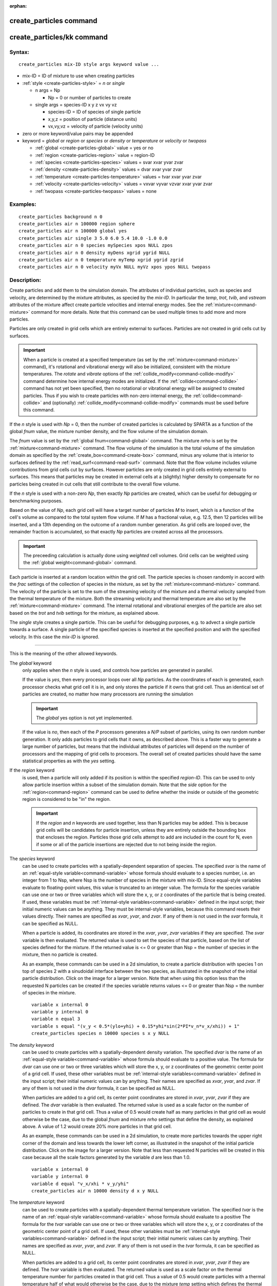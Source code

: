 :orphan:

.. index:: create_particles
.. index:: create_particles/kk


.. _command-create-particles:

########################
create_particles command
########################


.. _command-create-particles-createparticleskk:

###########################
create_particles/kk command
###########################


*******
Syntax:
*******

::

   create_particles mix-ID style args keyword value ... 

- mix-ID = ID of mixture to use when creating particles
- :ref:`style <create-particles-style>` = *n* or *single*

  - n args = Np

    - Np = 0 or number of particles to create

  - single args = species-ID x y z vx vy vz

    - species-ID = ID of species of single particle
    - x,y,z = position of particle (distance units)
    - vx,vy,vz = velocity of particle (velocity units) 

-  zero or more keyword/value pairs may be appended
-  keyword = *global* or *region* or *species* or *density* or
   *temperature* or *velocity* or *twopass*

   - :ref:`global <create-particles-global>` value = yes or no
   - :ref:`region <create-particles-region>` value = region-ID
   - :ref:`species <create-particles-species>` values = svar xvar yvar zvar
   - :ref:`density <create-particles-density>` values = dvar xvar yvar zvar
   - :ref:`temperature <create-particles-temperature>` values = tvar xvar yvar zvar
   - :ref:`velocity <create-particles-velocity>` values = vxvar vyvar vzvar xvar yvar zvar
   - :ref:`twopass <create-particles-twopass>` values = none 

*********
Examples:
*********

::

   create_particles background n 0
   create_particles air n 100000 region sphere
   create_particles air n 100000 global yes
   create_particles air single 3 5.0 6.0 5.4 10.0 -1.0 0.0
   create_particles air n 0 species mySpecies xpos NULL zpos
   create_particles air n 0 density myDens xgrid ygrid NULL
   create_particles air n 0 temperature myTemp xgrid ygrid zgrid
   create_particles air n 0 velocity myVx NULL myVz xpos ypos NULL twopass 

************
Description:
************

Create particles and add them to the simulation domain. The attributes
of individual particles, such as species and velocity, are determined by
the mixture attributes, as specied by the *mix-ID*. In particular the
*temp*, *trot*, *tvib*, and *vstream* attributes of the mixture affect
create particle velocities and internal energy modes. See the
:ref:`mixture<command-mixture>` command for more details. Note that this
command can be used multiple times to add more and more particles.

Particles are only created in grid cells which are entirely external to
surfaces. Particles are not created in grid cells cut by surfaces.

.. important:: When a particle is created at a specified temperature (as set by the :ref:`mixture<command-mixture>` command), it's rotational and vibrational energy will also be initialized, consistent with the mixture temperatures.
	       The *rotate* and *vibrate* options of the :ref:`collide_modify<command-collide-modify>` command determine how internal energy modes are initialized. If the :ref:`collide<command-collide>` command has not yet been specified, then no rotational or vibrational energy will be assigned to created particles. Thus if you wish to create particles with non-zero internal energy, the :ref:`collide<command-collide>` and (optionally) :ref:`collide_modify<command-collide-modify>` commands must be used before this command.

.. _create-particles-style:

If the *n* style is used with *Np* = 0, then the number of created
particles is calculated by SPARTA as a function of the global *fnum*
value, the mixture number density, and the flow volume of the simulation
domain.

The *fnum* value is set by the :ref:`global fnum<command-global>` command.
The mixture *nrho* is set by the :ref:`mixture<command-mixture>` command. The
flow volume of the simulation is the total volume of the simulation
domain as specified by the :ref:`create_box<command-create-box>` command,
minus any volume that is interior to surfaces defined by the
:ref:`read_surf<command-read-surf>` command. Note that the flow volume
includes volume contributions from grid cells cut by surfaces. However
particles are only created in grid cells entirely external to surfaces.
This means that particles may be created in external cells at a
(slightly) higher density to compensate for no particles being created
in cut cells that still contribute to the overall flow volume.

If the *n* style is used with a non-zero *Np*, then exactly *Np*
particles are created, which can be useful for debugging or benchmarking
purposes.

Based on the value of *Np*, each grid cell will have a target number of
particles *M* to insert, which is a function of the cell's volume as
compared to the total system flow volume. If *M* has a fractional value,
e.g. 12.5, then 12 particles will be inserted, and a 13th depending on
the outcome of a random number generation. As grid cells are looped
over, the remainder fraction is accumulated, so that exactly *Np*
particles are created across all the processors.

.. important:: The preceeding calculation is actually done using *weighted* cell volumes. Grid cells can be weighted using the :ref:`global weight<command-global>` command.

Each particle is inserted at a random location within the grid cell. The
particle species is chosen randomly in accord with the *frac* settings
of the collection of species in the mixture, as set by the
:ref:`mixture<command-mixture>` command. The velocity of the particle is set
to the sum of the streaming velocity of the mixture and a thermal
velocity sampled from the thermal temperature of the mixture. Both the
streaming velocity and thermal temperature are also set by the
:ref:`mixture<command-mixture>` command. The internal rotational and
vibrational energies of the particle are also set based on the *trot*
and *tvib* settings for the mixture, as explained above.

The *single* style creates a single particle. This can be useful for
debugging purposes, e.g. to advect a single particle towards a surface.
A single particle of the specified species is inserted at the specified
position and with the specified velocity. In this case the *mix-ID* is
ignored.

--------------

This is the meaning of the other allowed keywords.

.. _create-particles-global:

The *global* keyword
  only applies when the *n* style is used, and controls how particles are generated in parallel.

  If the value is *yes*, then every processor loops over all *Np* particles. As the coordinates of each is generated, each processor checks what grid cell it is in, and only stores the particle if it owns that grid cell. Thus an identical set of particles are created, no matter how many processors are running the simulation

  .. important:: The *global* yes option is not yet implemented.

  If the value is *no*, then each of the *P* processors generates a *N/P* subset of particles, using its own random number generation. It only adds particles to grid cells that it owns, as described above. This is a faster way to generate a large number of particles, but means that the individual attributes of particles will depend on the number of processors and the mapping of grid cells to procesors. The overall set of created particles should have the same statistical properties as with the *yes* setting.

.. _create-particles-region:

If the *region* keyword
  is used, then a particle will only added if its position is within the specified *region-ID*. This can be used to only allow particle insertion within a subset of the simulation domain. Note that the *side* option for the :ref:`region<command-region>` command can be used to define whether the inside or outside of the geometric region is considered to be "in" the region.

  .. important:: If the *region* and *n* keywords are used together, less than N particles may be added.
		 This is because grid cells will be candidates for particle insertion, unless they are entirely outside the bounding box that encloses the region.
		 Particles those grid cells attempt to add are included in the count for N, even if some or all of the particle insertions are rejected due to not being inside the region.

.. _create-particles-species:

The *species* keyword
  can be used to create particles with a
  spatially-dependent separation of species. The specified *svar* is the
  name of an :ref:`equal-style variable<command-variable>` whose formula should
  evaluate to a species number, i.e. an integer from 1 to Nsp, where Nsp
  is the number of species in the mixture with mix-ID. Since equal-style
  variables evaluate to floating-point values, this value is truncated to
  an integer value. The formula for the species variable can use one or
  two or three variables which will store the x, y, or z coordinates of
  the particle that is being created. If used, these variables must be
  :ref:`internal-style variables<command-variable>` defined in the input
  script; their initial numeric values can be anything. They must be
  internal-style variables, because this command resets their values
  directly. Their names are specified as *xvar*, *yvar*, and *zvar*. If
  any of them is not used in the *svar* formula, it can be specified as
  NULL.

  When a particle is added, its coordinates are stored in the *xvar*, *yvar*, *zvar* variables if they are specified. The *svar* variable is then evaluated. The returned value is used to set the species of that particle, based on the list of species defined for the mixture. If the returned value is <= 0 or greater than Nsp = the number of species in the mixture, then no particle is created.

  As an example, these commands can be used in a 2d simulation, to create
  a particle distribution with species 1 on top of species 2 with a
  sinudoidal interface between the two species, as illustrated in the
  snapshot of the initial particle distribution. Click on the image for a
  larger version. Note that when using this option less than the requested
  N particles can be created if the species variable returns values <= 0
  or greater than Nsp = the number of species in the mixture.

  ::

     variable x internal 0
     variable y internal 0
     variable n equal 3
     variable s equal "(v_y < 0.5*(ylo+yhi) + 0.15*yhi*sin(2*PI*v_n*v_x/xhi)) + 1"
     create_particles species n 10000 species s x y NULL 

  |image0|

.. _create-particles-density:

The *density* keyword
  can be used to create particles with a
  spatially-dependent density variation. The specified *dvar* is the name
  of an :ref:`equal-style variable<command-variable>` whose formula should
  evaluate to a positive value. The formula for *dvar* can use one or two
  or three variables which will store the x, y, or z coordinates of the
  geometric center point of a grid cell. If used, these other variables
  must be :ref:`internal-style variables<command-variable>` defined in the
  input script; their initial numeric values can by anything. Their names
  are specified as *xvar*, *yvar*, and *zvar*. If any of them is not used
  in the *dvar* formula, it can be specified as NULL.

  When particles are added to a grid cell, its center point coordinates
  are stored in *xvar*, *yvar*, *zvar* if they are defined. The *dvar*
  variable is then evaluated. The returned value is used as a scale factor
  on the number of particles to create in that grid cell. Thus a value of
  0.5 would create half as many particles in that grid cell as would
  otherwise be the case, due to the global *fnum* and mixture *nrho*
  settings that define the density, as explained above. A value of 1.2
  would create 20% more particles in that grid cell.

  As an example, these commands can be used in a 2d simulation, to create
  more particles towards the upper right corner of the domain and less
  towards the lower left corner, as illustrated in the snapshot of the
  initial particle distribution. Click on the image for a larger version.
  Note that less than requested N particles will be created in this case
  because all the scale factors generated by the variable *d* are less
  than 1.0.

  ::

     variable x internal 0
     variable y internal 0
     variable d equal "v_x/xhi * v_y/yhi"
     create_particles air n 10000 density d x y NULL 

  |image1|

.. _create-particles-temperature:

The *temperature* keyword
  can be used to create particles with a
  spatially-dependent thermal temperature variation. The specified *tvar*
  is the name of an :ref:`equal-style variable<command-variable>` whose formula
  should evaluate to a positive The formula for the *tvar* variable
  can use one or two or three variables which will store the x, y, or z
  coordinates of the geometric center point of a grid cell. If used, these
  other variables must be :ref:`internal-style variables<command-variable>`
  defined in the input script; their initial numeric values can by
  anything. Their names are specified as *xvar*, *yvar*, and *zvar*. If
  any of them is not used in the *tvar* formula, it can be specified as
  NULL.

  When particles are added to a grid cell, its center point coordinates
  are stored in *xvar*, *yvar*, *zvar* if they are defined. The *tvar*
  variable is then evaluated. The returned value is used as a scale factor
  on the thermal temperature number for particles created in that grid
  cell. Thus a value of 0.5 would create particles with a thermal
  temperature half of what would otherwise be the case, due to the mixture
  *temp* setting which defines the thermal temperature, as explained
  above. A value of 1.2 would create particles with a 20% higher thermal
  temperature.

  As an example, these commands can be used in a 2d simulation, to create
  a thermal temperature gradient in x, where the temperature on the left
  side of the box is the default value, and the temperature on the right
  side is 3x larger.

  ::

     variable x internal 0
     variable t equal "1.0 + 2.0*(v_x-xlo)/(xhi-xlo)"
     create_particles air n 10000 temperature t x NULL NULL 


.. _create-particles-velocity:

The *velocity* keyword
  can be used to create particles with a spatially-dependent streaming velocity. The specified *vxvar*, *vyvar*, *vzvar* are the names of :ref:`equal-style variables<command-variable>` whose formulas should evaluate to the corresponding component of the streaming velocity. If any of them are specified as NULL, then that streaming velocity component is set by the corresponding global or mixture streaming velocity component, the same as if the *velocity* keyword were not used.

  The formulas for the *vxvar*, *vyvar*, *vzvar* variables can use one or
  two or three variables which will store the x, y, or z coordinates of
  the particle that is being created. If used, these other variables must
  be :ref:`internal-style variables<command-variable>` defined in the input
  script; their initial numerica values can by anything. Their names are
  specified as *xvar*, *yvar*, and *zvar*. If any of them is not used in
  the *vxvar*, *vyvar*, *vzvar* formulas, it can be specified as NULL.

  When a particle is added, its coordinates are stored in *xvar*, *yvar*,
  *zvar* if they are defined. The *vxvar*, *vyvar*, *vzvar* variables are
  then evaluated. The returned values are used to set the streaming
  velocity of that particle. A thermal velocity is also added to the
  particle, using the the global or mixture temperature, as described
  above.

  As an example, these commands can be used in a 2d simulation, to give
  particles an initial velocity pointing towards the upper right corner of
  the domain with a magnitude that makes them all reach that point at the
  same time (assuming their thermal velocity is small and it is not a
  collisional flow). Click on the image to play an animation of the
  effect.

  ::

     variable x internal 0
     variable y internal 0
     variable vx equal (xhi-v_x)/(1000*7.0e-9)  # timesteps and timestep-size
     variable vy equal (yhi-v_y)/(1000*7.0e-9)
     create_particles air n 10000 velocity vx vy NULL x y NULL 

  |image2|

.. _create-particles-twopass:

The *twopass* keyword
  does not require a value. If used, the creation
  procedure will loop over the creation grid cells twice, the same as the
  KOKKOS package version of this command does, so that it can reallocate
  memory efficiently, e.g. on a GPU. If this keyword is used the
  non-KOKKOS and KOKKOS version will generate exactly the same set of
  particles, which makes debugging easier. If the keyword is not used, the
  non-KOKKOS and KOKKOS runs will use random numbers differently and thus
  generate different particles, though they will be statistically similar.

--------------

This command (or more generically styles) can take a suffix as shown at
the top of this page.

Styles with a *kk* suffix are functionally the same as the corresponding
style without the suffix. They have been optimized to run faster,
depending on your available hardware, as discussed in the :ref:`Accelerating SPARTA<accelerate>` section of the manual. The
accelerated styles take the same arguments and should produce the same
results, except for different random number, round-off and precision
issues.

These accelerated styles are part of the KOKKOS package. They are only
enabled if SPARTA was built with that package. See the :ref:`Making SPARTA<start-making-sparta>` section for more info.

You can specify the accelerated styles explicitly in your input script
by including their suffix, or you can use the :ref:`-suffix command-line switch<start-command-line-options>` when you invoke SPARTA, or you
can use the :ref:`suffix<command-suffix>` command in your input script.

See the :ref:`Accelerating SPARTA<accelerate>` section of the
manual for more instructions on how to use the accelerated styles
effectively.

*************
Restrictions:
*************
 none

*****************
Related commands:
*****************

:ref:`command-mixture`,
:ref:`command-fix-emit-face`

********
Default:
********


The option default is global = no.

.. |image0| image:: JPG/species_variation_small.jpg
   :target: JPG/species_variation.jpg
.. |image1| image:: JPG/density_variation_small.jpg
   :target: JPG/density_variation.jpg
.. |image2| image:: JPG/velocity_variation_small.jpg
   :target: JPG/velocity_variation.gif
